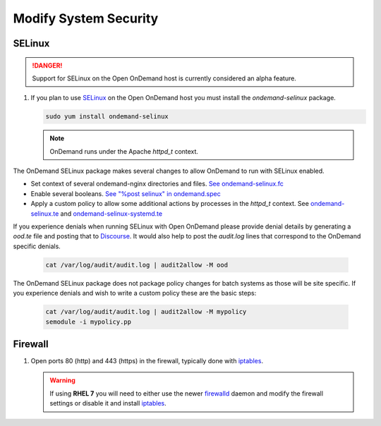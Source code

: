 .. _modify-system-security:

Modify System Security
======================

.. _ood_selinux:

SELinux
--------

.. DANGER::
   Support for SELinux on the Open OnDemand host is currently considered an alpha feature.

#. If you plan to use `SELinux`_ on the Open OnDemand host you must install the `ondemand-selinux` package.

   .. code-block:: sh

      sudo yum install ondemand-selinux

   .. note::

      OnDemand runs under the Apache `httpd_t` context.

The OnDemand SELinux package makes several changes to allow OnDemand to run with SELinux enabled.

* Set context of several ondemand-nginx directories and files. `See ondemand-selinux.fc <https://github.com/OSC/ondemand/blob/master/packaging/ondemand-selinux.fc>`_
* Enable several booleans. `See "%post selinux" in ondemand.spec <https://github.com/OSC/ondemand/blob/master/packaging/ondemand.spec#L245>`_
* Apply a custom policy to allow some additional actions by processes in the `httpd_t` context. See `ondemand-selinux.te <https://github.com/OSC/ondemand/blob/master/packaging/ondemand-selinux.te>`_ and `ondemand-selinux-systemd.te <https://github.com/OSC/ondemand/blob/master/packaging/ondemand-selinux-systemd.te>`_

If you experience denials when running SELinux with Open OnDemand please provide denial details by generating a `ood.te` file and posting that to `Discourse <https://discourse.osc.edu/c/open-ondemand>`_. It would also help to post the `audit.log` lines that correspond to the OnDemand specific denials.

   .. code-block:: sh

      cat /var/log/audit/audit.log | audit2allow -M ood

The OnDemand SELinux package does not package policy changes for batch systems as those will be site specific.
If you experience denials and wish to write a custom policy these are the basic steps:

   .. code-block:: sh

      cat /var/log/audit/audit.log | audit2allow -M mypolicy
      semodule -i mypolicy.pp

.. _firewall:

Firewall
---------
#. Open ports 80 (http) and 443 (https) in the firewall, typically done with
   `iptables`_.

   .. warning::

      If using **RHEL 7** you will need to either use the newer `firewalld`_
      daemon and modify the firewall settings or disable it and install
      `iptables`_.

.. _selinux: https://wiki.centos.org/HowTos/SELinux
.. _iptables: https://wiki.centos.org/HowTos/Network/IPTables
.. _firewalld: https://access.redhat.com/documentation/en-us/red_hat_enterprise_linux/7/html/security_guide/sec-using_firewalls
